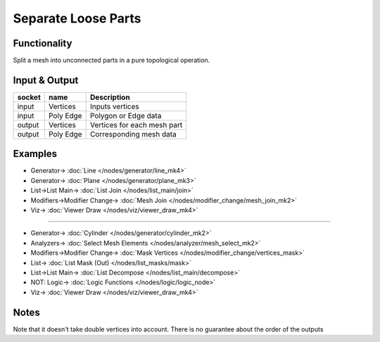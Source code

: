Separate Loose Parts
====================

.. image:: https://user-images.githubusercontent.com/14288520/199338722-345e55b5-1aef-4332-8f4e-901b25d6045f.png
  :target: https://user-images.githubusercontent.com/14288520/199338722-345e55b5-1aef-4332-8f4e-901b25d6045f.png

Functionality
-------------

Split a mesh into unconnected parts in a pure topological operation.

.. image:: https://user-images.githubusercontent.com/14288520/199342753-4a038cb3-e353-4c60-8c77-77bdb854f92d.png
  :target: https://user-images.githubusercontent.com/14288520/199342753-4a038cb3-e353-4c60-8c77-77bdb854f92d.png

Input & Output
--------------

+--------+-----------+-------------------------------------------+
| socket | name      | Description                               |
+========+===========+===========================================+    
| input  | Vertices  | Inputs vertices                           |
+--------+-----------+-------------------------------------------+
| input  | Poly Edge | Polygon or Edge data                      |
+--------+-----------+-------------------------------------------+
| output | Vertices  | Vertices for each mesh part               |
+--------+-----------+-------------------------------------------+
| output | Poly Edge | Corresponding mesh data                   |
+--------+-----------+-------------------------------------------+

Examples
--------

.. image:: https://cloud.githubusercontent.com/assets/619340/4186249/46e799f2-375f-11e4-8fab-4bf1776b244a.png
  :target: https://cloud.githubusercontent.com/assets/619340/4186249/46e799f2-375f-11e4-8fab-4bf1776b244a.png
  :alt: separate-looseDemo1.png

* Generator-> :doc:`Line </nodes/generator/line_mk4>`
* Generator-> :doc:`Plane </nodes/generator/plane_mk3>`
* List->List Main-> :doc:`List Join </nodes/list_main/join>`
* Modifiers->Modifier Change-> :doc:`Mesh Join </nodes/modifier_change/mesh_join_mk2>`
* Viz-> :doc:`Viewer Draw </nodes/viz/viewer_draw_mk4>`

---------

.. image:: https://user-images.githubusercontent.com/14288520/199344180-850a0af5-5174-464a-b89d-cc8099176051.png
  :target: https://user-images.githubusercontent.com/14288520/199344180-850a0af5-5174-464a-b89d-cc8099176051.png

* Generator-> :doc:`Cylinder </nodes/generator/cylinder_mk2>`
* Analyzers-> :doc:`Select Mesh Elements </nodes/analyzer/mesh_select_mk2>`
* Modifiers->Modifier Change-> :doc:`Mask Vertices </nodes/modifier_change/vertices_mask>`
* List-> :doc:`List Mask (Out) </nodes/list_masks/mask>`
* List->List Main-> :doc:`List Decompose </nodes/list_main/decompose>`
* NOT: Logic-> :doc:`Logic Functions </nodes/logic/logic_node>`
* Viz-> :doc:`Viewer Draw </nodes/viz/viewer_draw_mk4>`

Notes
-----

Note that it doesn't take double vertices into account.
There is no guarantee about the order of the outputs
